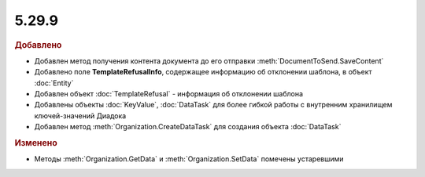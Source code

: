5.29.9
------

.. feed-entry::
  :date: 2020-02-04


.. rubric:: Добавлено

* Добавлен метод получения контента документа до его отправки :meth:`DocumentToSend.SaveContent`
* Добавлено поле **TemplateRefusalInfo**, содержащее информацию об отклонении шаблона, в объект :doc:`Entity`
* Добавлен объект :doc:`TemplateRefusal` - информация об отклонении шаблона
* Добавлены объекты :doc:`KeyValue`, :doc:`DataTask` для более гибкой работы с внутренним хранилищем ключей-значений Диадока
* Добавлен метод :meth:`Organization.CreateDataTask` для создания объекта :doc:`DataTask`


.. rubric:: Изменено

* Методы :meth:`Organization.GetData` и :meth:`Organization.SetData` помечены устаревшими
